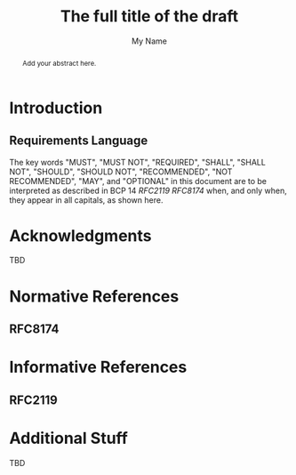 # Do: title, toc:table-of-contents ::fixed-width-sections |tables
# Do: ^:sup/sub with curly -:special-strings *:emphasis
# Don't: prop:no-prop-drawers \n:preserve-linebreaks ':use-smart-quotes
#+OPTIONS: prop:nil title:t toc:t \n:nil ::t |:t ^:{} -:t *:t ':nil

#+RFC_CATEGORY: std
#+RFC_NAME: draft-myname-wg-org-template
#+RFC_VERSION: 00
#+RFC_IPR: trust200902
#+RFC_STREAM: IETF
#+RFC_XML_VERSION: 3
#+RFC_CONSENSUS: true

#+TITLE: The full title of the draft
#+RFC_SHORT_TITLE: Short Title
#+AUTHOR: My Name
#+EMAIL: abc@gmail.com
#+AFFILIATION: The Company LLC
#+RFC_SHORT_ORG: Company
#+RFC_ADD_AUTHOR: ("Second Author" "second@foo.com" ("Company" "The Company LLC"))
#+RFC_AREA: SEC
#+RFC_WORKGROUP: My Working Group

#+begin_abstract

Add your abstract here.

#+end_abstract

#+RFC_KEYWORDS: ("EESP" "IKEv2")

* Introduction

** Requirements Language

The key words "MUST", "MUST NOT", "REQUIRED", "SHALL", "SHALL
NOT", "SHOULD", "SHOULD NOT", "RECOMMENDED", "NOT RECOMMENDED",
"MAY", and "OPTIONAL" in this document are to be interpreted as
described in BCP 14 [[RFC2119]] [[RFC8174]] when, and only when, they
appear in all capitals, as shown here.

* Acknowledgments

TBD

* Normative References

** RFC8174

* Informative References

** RFC2119

* Additional Stuff

TBD
